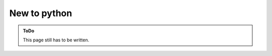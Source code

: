 .. SPDX-FileCopyrightText: 2023 Peter Urban, Ghent University
..
.. SPDX-License-Identifier: MPL-2.0

.. _new_to_python:

New to python
#############

.. admonition:: ToDo
   :class: admonition-todo

   This page still has to be written.
